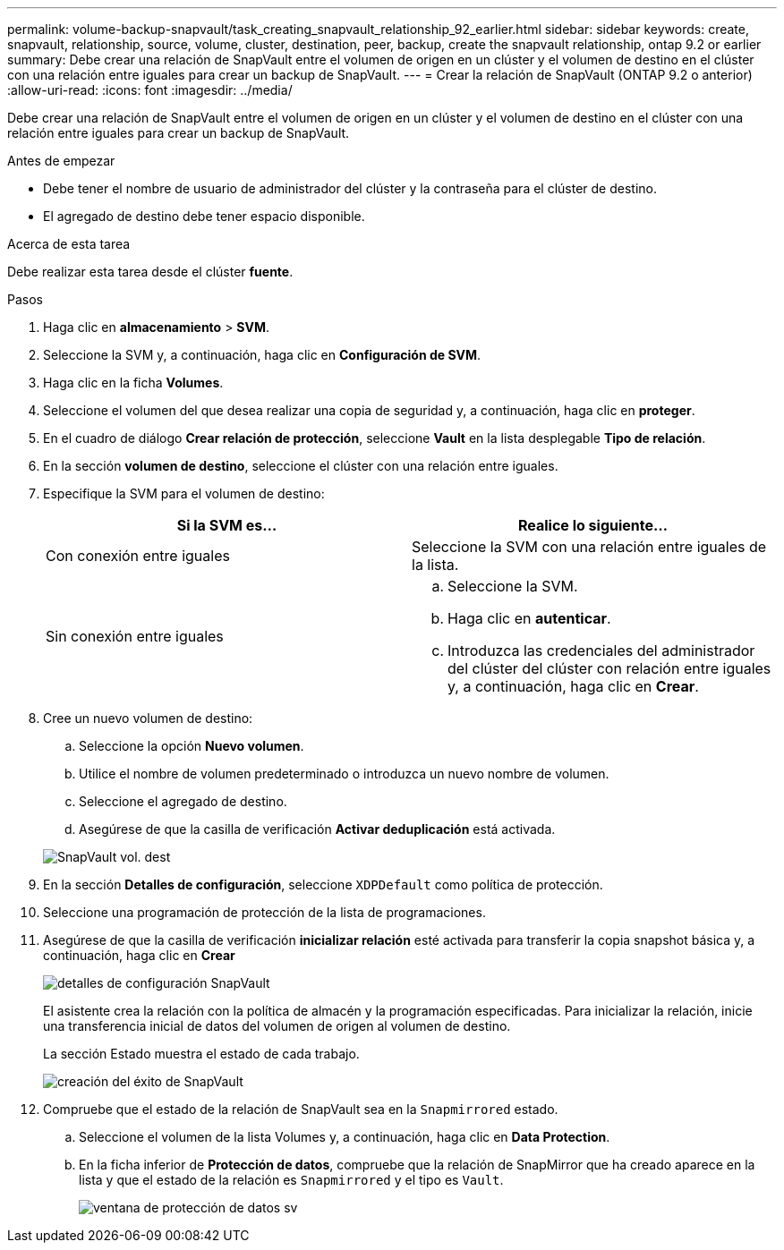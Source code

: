 ---
permalink: volume-backup-snapvault/task_creating_snapvault_relationship_92_earlier.html 
sidebar: sidebar 
keywords: create, snapvault, relationship, source, volume, cluster, destination, peer, backup, create the snapvault relationship, ontap 9.2 or earlier 
summary: Debe crear una relación de SnapVault entre el volumen de origen en un clúster y el volumen de destino en el clúster con una relación entre iguales para crear un backup de SnapVault. 
---
= Crear la relación de SnapVault (ONTAP 9.2 o anterior)
:allow-uri-read: 
:icons: font
:imagesdir: ../media/


[role="lead"]
Debe crear una relación de SnapVault entre el volumen de origen en un clúster y el volumen de destino en el clúster con una relación entre iguales para crear un backup de SnapVault.

.Antes de empezar
* Debe tener el nombre de usuario de administrador del clúster y la contraseña para el clúster de destino.
* El agregado de destino debe tener espacio disponible.


.Acerca de esta tarea
Debe realizar esta tarea desde el clúster *fuente*.

.Pasos
. Haga clic en *almacenamiento* > *SVM*.
. Seleccione la SVM y, a continuación, haga clic en *Configuración de SVM*.
. Haga clic en la ficha *Volumes*.
. Seleccione el volumen del que desea realizar una copia de seguridad y, a continuación, haga clic en *proteger*.
. En el cuadro de diálogo *Crear relación de protección*, seleccione *Vault* en la lista desplegable *Tipo de relación*.
. En la sección *volumen de destino*, seleccione el clúster con una relación entre iguales.
. Especifique la SVM para el volumen de destino:
+
|===
| Si la SVM es... | Realice lo siguiente... 


 a| 
Con conexión entre iguales
 a| 
Seleccione la SVM con una relación entre iguales de la lista.



 a| 
Sin conexión entre iguales
 a| 
.. Seleccione la SVM.
.. Haga clic en *autenticar*.
.. Introduzca las credenciales del administrador del clúster del clúster con relación entre iguales y, a continuación, haga clic en *Crear*.


|===
. Cree un nuevo volumen de destino:
+
.. Seleccione la opción *Nuevo volumen*.
.. Utilice el nombre de volumen predeterminado o introduzca un nuevo nombre de volumen.
.. Seleccione el agregado de destino.
.. Asegúrese de que la casilla de verificación *Activar deduplicación* está activada.


+
image::../media/dest_vol_snapvault.gif[SnapVault vol. dest]

. En la sección *Detalles de configuración*, seleccione `XDPDefault` como política de protección.
. Seleccione una programación de protección de la lista de programaciones.
. Asegúrese de que la casilla de verificación *inicializar relación* esté activada para transferir la copia snapshot básica y, a continuación, haga clic en *Crear*
+
image::../media/config_details_snapvault.gif[detalles de configuración SnapVault]

+
El asistente crea la relación con la política de almacén y la programación especificadas. Para inicializar la relación, inicie una transferencia inicial de datos del volumen de origen al volumen de destino.

+
La sección Estado muestra el estado de cada trabajo.

+
image::../media/create_snapvault_success.gif[creación del éxito de SnapVault]

. Compruebe que el estado de la relación de SnapVault sea en la `Snapmirrored` estado.
+
.. Seleccione el volumen de la lista Volumes y, a continuación, haga clic en *Data Protection*.
.. En la ficha inferior de *Protección de datos*, compruebe que la relación de SnapMirror que ha creado aparece en la lista y que el estado de la relación es `Snapmirrored` y el tipo es `Vault`.
+
image::../media/data_protection_window_sv.gif[ventana de protección de datos sv]




